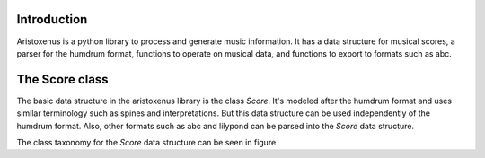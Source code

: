 Introduction
============

Aristoxenus is a python library to process and generate music
information. It has a data structure for musical scores, a parser for
the humdrum format, functions to operate on musical data, and
functions to export to formats such as abc.

The Score class
===============

The basic data structure in the aristoxenus library is the class
`Score`. It's modeled after the humdrum format and uses similar
terminology such as spines and interpretations. But this data
structure can be used independently of the humdrum format. Also, other
formats such as abc and lilypond can be parsed into the `Score` data
structure.

The class taxonomy for the `Score` data structure can be seen in
figure

